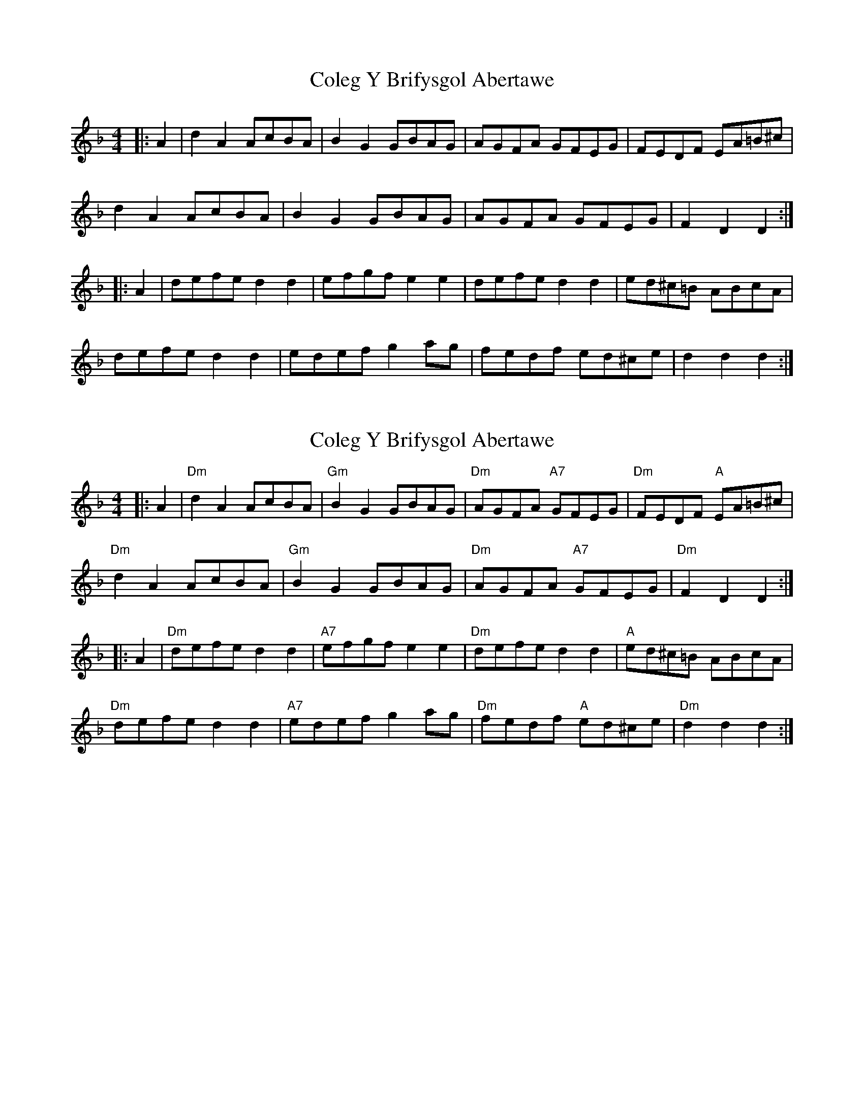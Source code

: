 X: 1
T: Coleg Y Brifysgol Abertawe
Z: Mix O'Lydian
S: https://thesession.org/tunes/14823#setting27358
R: reel
M: 4/4
L: 1/8
K: Dmin
|: A2 | d2 A2 AcBA | B2 G2 GBAG | AGFA GFEG | FEDF EA=B^c|
d2 A2 AcBA | B2 G2 GBAG | AGFA GFEG | F2 D2 D2 :|
|: A2 | defe d2 d2 | efgf e2 e2 | defe d2d2 | ed^c=B ABcA |
defe d2 d2 | edef g2 ag | fedf ed^ce | d2 d2 d2 :|
X: 2
T: Coleg Y Brifysgol Abertawe
Z: Mix O'Lydian
S: https://thesession.org/tunes/14823#setting27359
R: reel
M: 4/4
L: 1/8
K: Dmin
|: A2 | "Dm" d2 A2 AcBA | "Gm" B2 G2 GBAG | "Dm" AGFA "A7" GFEG | "Dm" FEDF "A" EA=B^c|
"Dm" d2 A2 AcBA | "Gm" B2 G2 GBAG | "Dm" AGFA "A7" GFEG | "Dm" F2 D2 D2 :|
|: A2 | "Dm" defe d2 d2 | "A7" efgf e2 e2 | "Dm" defe d2d2 | "A" ed^c=B ABcA |
"Dm" defe d2 d2 | "A7" edef g2 ag | "Dm" fedf "A" ed^ce | "Dm" d2 d2 d2 :|
